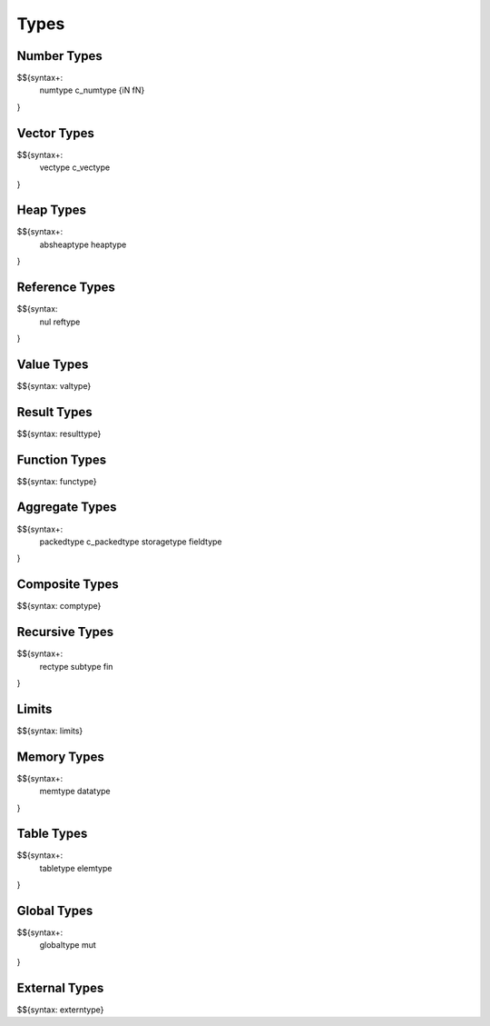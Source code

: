 .. _syntax-types:

Types
-----

.. _syntax-numtype:
.. _syntax-c_numtype:
.. _syntax-iN:
.. _syntax-fN:
.. _syntax-types-number-types:

Number Types
~~~~~~~~~~~~

$${syntax+: 
  numtype
  c_numtype
  {iN
  fN}
}

.. _syntax-vectype:
.. _syntax-c_vectype:
.. _syntax-types-vector-types:

Vector Types
~~~~~~~~~~~~

$${syntax+: 
  vectype
  c_vectype
}

.. _syntax-absheaptype:
.. _syntax-heaptype:
.. _syntax-types-heap-types:

Heap Types
~~~~~~~~~~

$${syntax+: 
  absheaptype
  heaptype
}

.. _syntax nul:
.. _syntax-reftype:
.. _syntax-types-reference-types:

Reference Types
~~~~~~~~~~~~~~~

$${syntax: 
  nul
  reftype
}

.. _syntax-valtype:
.. _syntax-types-value-types:

Value Types
~~~~~~~~~~~

$${syntax: valtype}

.. _syntax-resulttype:
.. _syntax-types-result-types:

Result Types
~~~~~~~~~~~~

$${syntax: resulttype}

.. _syntax-functype:
.. _syntax-types-function-types:

Function Types
~~~~~~~~~~~~~~

$${syntax: functype}

.. _syntax-packedtype:
.. _syntax-c_packedtype:
.. _syntax-storagetype:
.. _syntax-fieldtype:
.. _syntax-types-aggregate-types:

Aggregate Types
~~~~~~~~~~~~~~~

$${syntax+: 
  packedtype
  c_packedtype
  storagetype
  fieldtype
}

.. _syntax-comptype:
.. _syntax-types-composite-types:

Composite Types
~~~~~~~~~~~~~~~

$${syntax: comptype}

.. _syntax-rectype:
.. _syntax-subtype:
.. _syntax-fin:
.. _syntax-types-recursive-types:

Recursive Types
~~~~~~~~~~~~~~~

$${syntax+:
  rectype
  subtype
  fin
}

.. _syntax-limits:
.. _syntax-types-limits:

Limits
~~~~~~

$${syntax: limits}

.. _syntax-memtype:
.. _syntax-datatype:
.. _syntax-types-memory-types:

Memory Types
~~~~~~~~~~~~

$${syntax+: 
  memtype
  datatype
}

.. _syntax-tabletype:
.. _syntax-elemtype:
.. _syntax-types-table-types:

Table Types
~~~~~~~~~~~

$${syntax+: 
  tabletype
  elemtype
}

.. _syntax-globaltype:
.. _syntax-mut:
.. _syntax-types-global-types:

Global Types
~~~~~~~~~~~~

$${syntax+: 
  globaltype
  mut
}

.. _syntax-externtype:
.. _syntax-types-external-types:

External Types
~~~~~~~~~~~~~~

$${syntax: externtype}
